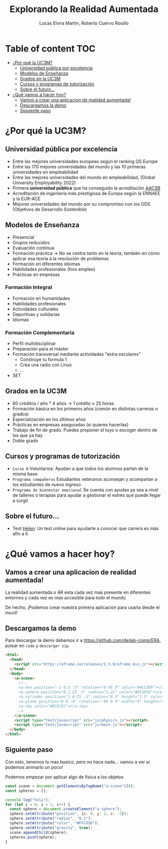 #+title:     Explorando la Realidad Aumentada
#+author:  Lucas Elvira Martín, Roberto Cuervo Rosillo
#+email:    luelvira@pa.uc3m.es, rcuervo@pa.uc3m.es
#+auto_tangle: t 
* Table of content                                                      :TOC:
- [[#por-qué-la-uc3m][¿Por qué la UC3M?]]
  - [[#universidad-pública-por-excelencia][Universidad pública por excelencia]]
  - [[#modelos-de-enseñanza][Modelos de Enseñanza]]
  - [[#grados-en-la-uc3m][Grados en la UC3M]]
  - [[#cursos-y-programas-de-tutorización][Cursos y programas de tutorización]]
  - [[#sobre-el-futuro][Sobre el futuro...]]
- [[#qué-vamos-a-hacer-hoy][¿Qué vamos a hacer hoy?]]
  - [[#vamos-a-crear-una-aplicacion-de-realidad-aumentada][Vamos a crear una aplicacion de realidad aumentada!]]
  - [[#descargamos-la-demo][Descargamos la demo]]
  - [[#siguiente-paso][Siguiente paso]]

* ¿Por qué la UC3M?
** Universidad pública por excelencia

- Entre las mejores universidades europeas según el ranking QS Europe
- Entre las 170 mejores universidades del mundo y las 10 primeras universidades en empleabilidad
- Entre las mejores universidades del mundo en empleabilidad, (Global University Employability 2022)
- Primera *universidad pública* que ha conseguido la acreditación [[https://es.wikipedia.org/wiki/Association_to_Advance_Collegiate_Schools_of_Business][AACSB]]
- Acreditación de ingeniería más prestigiosa de Europa según la ENNAEE y la EUR-ACE
- Mejores universidades del mundo por su compromiso con los ODS (Objetivos de Desarrollo Sostenible)

** Modelos de Enseñanza

- Presencial
- Grupos reducidos
- Evaluación continua
- Formación práctica -> No se centra tanto en la teoría, también en cómo aplicar esa teoría a la resolución de problemas
- Formación en diferentes idiomas
- Habilidades profesionales (foro empleo)
- Prácticas en empresas


*** Formación Integral
- Formación en humanidades
- Habilidades profesionales
- Actividades culturales
- Deportivas y solidarias
- Idiomas

*** Formación Complementaria
- Perfil multidisciplinar
- Preparación para el máster
- Formación transversal mediante actividades "extra escolares"
  - Construye tu formula 1
  - Crea una radio con Linux
  - ...
- SET

** Grados en la UC3M
- 60 créditos / año * 4 años -> 1 crédito ≈ 25 horas
- Formación básica en los primeros años (común en distintas carreras o grados)
- Especialización en los últimos años
- Prácticas en empresas aseguradas (si quieres hacerlas)
- Trabajo de fin de grado. Puedes proponer el tuyo o escoger dentro de los que ya hay
- Doble grado

** Cursos y programas de tutorización

 - =Curso 0= Voluntarios: Ayudan a que todos los alumnos partan de la misma base
 - =Programa compañeros= Estudiantes veteranos aconsejan y acompañan a los estudiantes de nuevo ingreso
 - =Programa de bienestar emocional= Se cuenta con ayudas ya sea a nivel de talleres o terapias para ayudar a gestionar el estrés que puede llegar a surgir
 
** Sobre el futuro...

- Test [[https://helen.uc3m.es/login][Helen]]: Un test online para ayudarte a conocer que carrera es más afín a ti

#+ATTR_HTML: :height 10px
[[file:img/helen.png]]


* ¿Qué vamos a hacer hoy?

** Vamos a crear una aplicacion de realidad aumentada!

La realidad aumentada o AR esta cada vez mas presente en diferentes entornos y cada vez es mas accesible para todo el mundo.

De hecho, ¡Podemos crear nuestra primera aplicacion para usarla desde el movil!

** Descargamos la demo

Para descargar la demo debemos ir a [[https://github.com/deilab-comp/ERA]], pulsar
en =code= y =descargar zip=.


#+begin_src html :tangle index.html
<html>
  <head>
    <script src="https://aframe.io/releases/1.5.0/aframe.min.js"></script>
  </head>
  <body>
    <a-scene>
      <!--
      <a-box position="-1 0.5 -3" rotation="0 45 0" color="#4CC3D9"></a-box>
      <a-sphere position="0 1.25 -5" radius="1.25" color="#EF2D5E"></a-sphere>
      <a-cylinder position="1 0.75 -3" radius="0.5" height="1.5" color="#FFC65D"></a-cylinder>
      <a-plane position="0 0 -4" rotation="-90 0 0" width="4" height="4" color="#7BC8A4"></a-plane>
      <a-sky color="#ECECEC"></a-sky>
     -->
    </a-scene>
    <script type="text/javascript" src="js/physics.js"></script>
    <script type="text/javascript" src="js/main.js"></script>
  </body>
</html>
#+end_src

** Siguiente paso

Con esto, tenemos lo mas basico, pero no hace nada... vamos a ver si podemos animarlo un poco!

Podemos empezar por aplicar algo de fisica a los objetos

#+begin_src js :tangle js/main.js
const scene = document.getElementsByTagName("a-scene")[0];
const spheres = [];

console.log("hola");
for (let i = 0; i < 1; i++) {
  const sphere = document.createElement("a-sphere");
  sphere.setAttribute("position", {x: 0, y: 2, z: -2});
  sphere.setAttribute("radius", "0.2");
  sphere.setAttribute("color", "#FFC65D");
  sphere.setAttribute("gravity", true);
  scene.appendChild(sphere);
  spheres.push(sphere);
}

#+end_src

